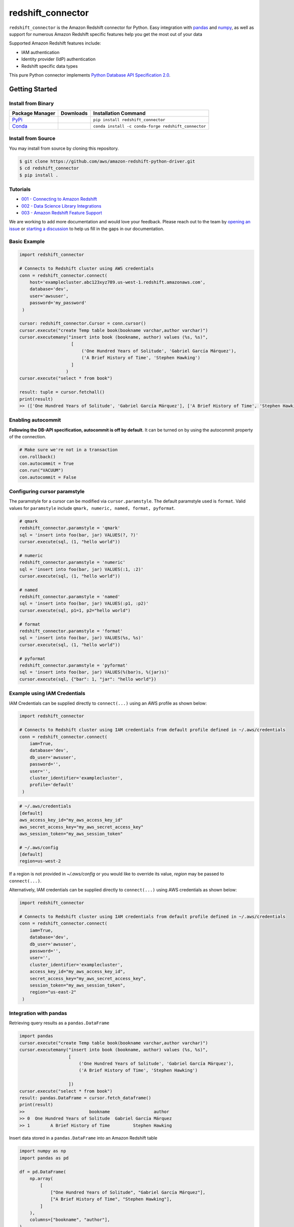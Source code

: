 =======================================================
redshift_connector
=======================================================

|Python Version| |PyPi|

.. |PyPi| image:: https://img.shields.io/pypi/v/redshift_connector.svg?maxAge=432000&style=flat-square
   :target: https://pypi.org/project/redshift_connector/

.. |Python Version| image:: https://img.shields.io/badge/python->=3.5-brightgreen.svg
   :target: https://pypi.org/project/redshift_connector/

``redshift_connector`` is the Amazon Redshift connector for
Python. Easy integration with `pandas <https://github.com/pandas-dev/pandas>`_ and `numpy <https://github.com/numpy/numpy>`_, as well as support for numerous Amazon Redshift specific features help you get the most out of your data

Supported Amazon Redshift features include:

- IAM authentication
- Identity provider (IdP) authentication
- Redshift specific data types


This pure Python connector implements `Python Database API Specification 2.0 <https://www.python.org/dev/peps/pep-0249/>`_.


Getting Started
---------------

Install from Binary
~~~~~~~~~~~~~~~~~~~

+----------------------------------------------------------------+--------------------+-----------------------------------------------------+
| Package Manager                                                | Downloads          | Installation Command                                |
+================================================================+====================+=====================================================+
| `PyPi <https://pypi.org/project/redshift-connector/>`_         |  |PyPi Downloads|  | ``pip install redshift_connector``                  |
+----------------------------------------------------------------+--------------------+-----------------------------------------------------+
| `Conda <https://anaconda.org/conda-forge/redshift_connector>`_ |  |Conda Downloads| | ``conda install -c conda-forge redshift_connector`` |
+----------------------------------------------------------------+--------------------+-----------------------------------------------------+

.. |PyPi Downloads| image:: https://pepy.tech/badge/redshift_connector
.. |Conda Downloads| image:: https://img.shields.io/conda/dn/conda-forge/redshift_connector.svg


Install from Source
~~~~~~~~~~~~~~~~~~~
You may install from source by cloning this repository.

.. code-block:: sh

    $ git clone https://github.com/aws/amazon-redshift-python-driver.git
    $ cd redshift_connector
    $ pip install .

Tutorials
~~~~~~~~~
- `001 - Connecting to Amazon Redshift <https://github.com/aws/amazon-redshift-python-driver/blob/master/tutorials/001%20-%20Connecting%20to%20Amazon%20Redshift.ipynb>`_
- `002 - Data Science Library Integrations <https://github.com/aws/amazon-redshift-python-driver/blob/master/tutorials/002%20-%20Data%20Science%20Library%20Integrations.ipynb>`_
- `003 - Amazon Redshift Feature Support <https://github.com/aws/amazon-redshift-python-driver/blob/master/tutorials/003%20-%20Amazon%20Redshift%20Feature%20Support.ipynb>`_

We are working to add more documentation and would love your feedback. Please reach out to the team by `opening an issue <https://github.com/aws/amazon-redshift-python-driver/issues/new/choose>`_ or `starting a discussion <https://github.com/aws/amazon-redshift-python-driver/discussions/new>`_ to help us fill in the gaps in our documentation.

Basic Example
~~~~~~~~~~~~~
.. code-block:: python

    import redshift_connector

    # Connects to Redshift cluster using AWS credentials
    conn = redshift_connector.connect(
        host='examplecluster.abc123xyz789.us-west-1.redshift.amazonaws.com',
        database='dev',
        user='awsuser',
        password='my_password'
     )

    cursor: redshift_connector.Cursor = conn.cursor()
    cursor.execute("create Temp table book(bookname varchar,author varchar)")
    cursor.executemany("insert into book (bookname, author) values (%s, %s)",
                        [
                            ('One Hundred Years of Solitude', 'Gabriel García Márquez'),
                            ('A Brief History of Time', 'Stephen Hawking')
                        ]
                      )
    cursor.execute("select * from book")

    result: tuple = cursor.fetchall()
    print(result)
    >> (['One Hundred Years of Solitude', 'Gabriel García Márquez'], ['A Brief History of Time', 'Stephen Hawking'])

Enabling autocommit
~~~~~~~~~~~~~~~~~~~
**Following the DB-API specification, autocommit is off by default**. It can be turned on by using the autocommit property of the connection.

.. code-block:: py3

    # Make sure we're not in a transaction
    con.rollback()
    con.autocommit = True
    con.run("VACUUM")
    con.autocommit = False


Configuring cursor paramstyle
~~~~~~~~~~~~~~~~~~~~~~~~~~~~~
The paramstyle for a cursor can be modified via ``cursor.paramstyle``. The default paramstyle used is ``format``. Valid values for ``paramstyle`` include ``qmark, numeric, named, format, pyformat``.

.. code-block:: python

    # qmark
    redshift_connector.paramstyle = 'qmark'
    sql = 'insert into foo(bar, jar) VALUES(?, ?)'
    cursor.execute(sql, (1, "hello world"))

    # numeric
    redshift_connector.paramstyle = 'numeric'
    sql = 'insert into foo(bar, jar) VALUES(:1, :2)'
    cursor.execute(sql, (1, "hello world"))

    # named
    redshift_connector.paramstyle = 'named'
    sql = 'insert into foo(bar, jar) VALUES(:p1, :p2)'
    cursor.execute(sql, p1=1, p2="hello world")

    # format
    redshift_connector.paramstyle = 'format'
    sql = 'insert into foo(bar, jar) VALUES(%s, %s)'
    cursor.execute(sql, (1, "hello world"))

    # pyformat
    redshift_connector.paramstyle = 'pyformat'
    sql = 'insert into foo(bar, jar) VALUES(%(bar)s, %(jar)s)'
    cursor.execute(sql, {"bar": 1, "jar": "hello world"})



Example using IAM Credentials
~~~~~~~~~~~~~~~~~~~~~~~~~~~~~~~~~~~~~~~~~~~~~~~~~~~~~~~~~~
IAM Credentials can be supplied directly to ``connect(...)`` using an AWS profile as shown below:

.. code-block:: python

    import redshift_connector

    # Connects to Redshift cluster using IAM credentials from default profile defined in ~/.aws/credentials
    conn = redshift_connector.connect(
        iam=True,
        database='dev',
        db_user='awsuser',
        password='',
        user='',
        cluster_identifier='examplecluster',
        profile='default'
     )

.. code-block:: bash

    # ~/.aws/credentials
    [default]
    aws_access_key_id="my_aws_access_key_id"
    aws_secret_access_key="my_aws_secret_access_key"
    aws_session_token="my_aws_session_token"

    # ~/.aws/config
    [default]
    region=us-west-2

If a region is not provided in `~/.aws/config` or you would like to override its value, `region` may be passed to ``connect(...)``.

Alternatively, IAM credentials can be supplied directly to ``connect(...)`` using AWS credentials as shown below:

.. code-block:: python

    import redshift_connector

    # Connects to Redshift cluster using IAM credentials from default profile defined in ~/.aws/credentials
    conn = redshift_connector.connect(
        iam=True,
        database='dev',
        db_user='awsuser',
        password='',
        user='',
        cluster_identifier='examplecluster',
        access_key_id="my_aws_access_key_id",
        secret_access_key="my_aws_secret_access_key",
        session_token="my_aws_session_token",
        region="us-east-2"
     )

Integration with pandas
~~~~~~~~~~~~~~~~~~~~~~~

Retrieving query results as a ``pandas.DataFrame``

.. code-block:: python

    import pandas
    cursor.execute("create Temp table book(bookname varchar,author varchar)")
    cursor.executemany("insert into book (bookname, author) values (%s, %s)",
                       [
                           ('One Hundred Years of Solitude', 'Gabriel García Márquez'),
                           ('A Brief History of Time', 'Stephen Hawking')

                       ])
    cursor.execute("select * from book")
    result: pandas.DataFrame = cursor.fetch_dataframe()
    print(result)
    >>                         bookname                 author
    >> 0  One Hundred Years of Solitude  Gabriel García Márquez
    >> 1        A Brief History of Time         Stephen Hawking


Insert data stored in a ``pandas.DataFrame`` into an Amazon Redshift table

.. code-block:: python

    import numpy as np
    import pandas as pd

    df = pd.DataFrame(
        np.array(
            [
                ["One Hundred Years of Solitude", "Gabriel García Márquez"],
                ["A Brief History of Time", "Stephen Hawking"],
            ]
        ),
        columns=["bookname", "author‎"],
    )
    with db_table.cursor() as cursor:
        cursor.write_dataframe(df, "book")
        cursor.execute("select * from book; ")
        result = cursor.fetchall()


Integration with numpy
~~~~~~~~~~~~~~~~~~~~~~

.. code-block:: python

    import numpy
    cursor.execute("select * from book")

    result: numpy.ndarray = cursor.fetch_numpy_array()
    print(result)
    >> [['One Hundred Years of Solitude' 'Gabriel García Márquez']
    >>  ['A Brief History of Time' 'Stephen Hawking']]

Query using functions
~~~~~~~~~~~~~~~~~~~~~
.. code-block:: python

    cursor.execute("SELECT CURRENT_TIMESTAMP")
    print(cursor.fetchone())
    >> [datetime.datetime(2020, 10, 26, 23, 3, 54, 756497, tzinfo=datetime.timezone.utc)]


Connection Parameters
~~~~~~~~~~~~~~~~~~~~~
+-----------------------------------+------+-----------------------------------------------------------------------------------------------------------------------------------------------------------------------------------------------------------------------------------------------------------------------------------------------------------------------------------------------------------------------+----------------------+----------+
| Name                              | Type | Description                                                                                                                                                                                                                                                                                                                                                           | Default Value        | Required |
+===================================+======+=======================================================================================================================================================================================================================================================================================================================================================================+======================+==========+
| access_key_id                     | str  | The access key for the IAM role or IAM user configured for IAM database authentication                                                                                                                                                                                                                                                                                | None                 | No       |
+-----------------------------------+------+-----------------------------------------------------------------------------------------------------------------------------------------------------------------------------------------------------------------------------------------------------------------------------------------------------------------------------------------------------------------------+----------------------+----------+
| allow_db_user_override            | bool | True specifies the driver uses the DbUser value from the SAML assertion while False indicates the value in the DbUser connection parameter is used                                                                                                                                                                                                                    | FALSE                | No       |
+-----------------------------------+------+-----------------------------------------------------------------------------------------------------------------------------------------------------------------------------------------------------------------------------------------------------------------------------------------------------------------------------------------------------------------------+----------------------+----------+
| app_name                          | str  | The name of the IdP application used for authentication                                                                                                                                                                                                                                                                                                               | None                 | No       |
+-----------------------------------+------+-----------------------------------------------------------------------------------------------------------------------------------------------------------------------------------------------------------------------------------------------------------------------------------------------------------------------------------------------------------------------+----------------------+----------+
| auth_profile                      | str  | The name of an Amazon Redshift Authentication profile having connection properties as JSON. See the RedshiftProperty class to learn how connection parameters should be named.                                                                                                                                                                                        | None                 | No       |
+-----------------------------------+------+-----------------------------------------------------------------------------------------------------------------------------------------------------------------------------------------------------------------------------------------------------------------------------------------------------------------------------------------------------------------------+----------------------+----------+
| auto_create                       | bool | Indicates whether the user should be created if they do not exist                                                                                                                                                                                                                                                                                                     | FALSE                | No       |
+-----------------------------------+------+-----------------------------------------------------------------------------------------------------------------------------------------------------------------------------------------------------------------------------------------------------------------------------------------------------------------------------------------------------------------------+----------------------+----------+
| client_id                         | str  | The client id from Azure IdP                                                                                                                                                                                                                                                                                                                                          | None                 | No       |
+-----------------------------------+------+-----------------------------------------------------------------------------------------------------------------------------------------------------------------------------------------------------------------------------------------------------------------------------------------------------------------------------------------------------------------------+----------------------+----------+
| client_secret                     | str  | The client secret from Azure IdP                                                                                                                                                                                                                                                                                                                                      | None                 | No       |
+-----------------------------------+------+-----------------------------------------------------------------------------------------------------------------------------------------------------------------------------------------------------------------------------------------------------------------------------------------------------------------------------------------------------------------------+----------------------+----------+
| cluster_identifier                | str  | The cluster identifier of the Amazon Redshift Cluster                                                                                                                                                                                                                                                                                                                 | None                 | No       |
+-----------------------------------+------+-----------------------------------------------------------------------------------------------------------------------------------------------------------------------------------------------------------------------------------------------------------------------------------------------------------------------------------------------------------------------+----------------------+----------+
| credentials_provider              | str  | The IdP that will be used for authenticating with Amazon Redshift.                                                                                                                                                                                                                                                                                                    | None                 | No       |
+-----------------------------------+------+-----------------------------------------------------------------------------------------------------------------------------------------------------------------------------------------------------------------------------------------------------------------------------------------------------------------------------------------------------------------------+----------------------+----------+
| database                          | str  | The name of the database to connect to                                                                                                                                                                                                                                                                                                                                | None                 | No       |
+-----------------------------------+------+-----------------------------------------------------------------------------------------------------------------------------------------------------------------------------------------------------------------------------------------------------------------------------------------------------------------------------------------------------------------------+----------------------+----------+
| database_metadata_current_db_only | bool | Indicates if application supports multi-database datashare catalogs. Default value of  True indicates application does not support multi-database datashare catalogs for backwards compatibility                                                                                                                                                                      | TRUE                 | No       |
+-----------------------------------+------+-----------------------------------------------------------------------------------------------------------------------------------------------------------------------------------------------------------------------------------------------------------------------------------------------------------------------------------------------------------------------+----------------------+----------+
| db_groups                         | str  | A comma-separated list of existing database group names that the DbUser joins for the current session                                                                                                                                                                                                                                                                 | None                 | No       |
+-----------------------------------+------+-----------------------------------------------------------------------------------------------------------------------------------------------------------------------------------------------------------------------------------------------------------------------------------------------------------------------------------------------------------------------+----------------------+----------+
| db_user                           | str  | The user ID to use with Amazon Redshift                                                                                                                                                                                                                                                                                                                               | None                 | No       |
+-----------------------------------+------+-----------------------------------------------------------------------------------------------------------------------------------------------------------------------------------------------------------------------------------------------------------------------------------------------------------------------------------------------------------------------+----------------------+----------+
| endpoint_url                      | str  | The Amazon Redshift endpoint url. This option is only used by AWS internal teams.                                                                                                                                                                                                                                                                                     | None                 | No       |
+-----------------------------------+------+-----------------------------------------------------------------------------------------------------------------------------------------------------------------------------------------------------------------------------------------------------------------------------------------------------------------------------------------------------------------------+----------------------+----------+
| host                              | str  | The hostname of Amazon Redshift cluster                                                                                                                                                                                                                                                                                                                               | None                 | No       |
+-----------------------------------+------+-----------------------------------------------------------------------------------------------------------------------------------------------------------------------------------------------------------------------------------------------------------------------------------------------------------------------------------------------------------------------+----------------------+----------+
| iam                               | bool | If IAM Authentication is enabled                                                                                                                                                                                                                                                                                                                                      | FALSE                | No       |
+-----------------------------------+------+-----------------------------------------------------------------------------------------------------------------------------------------------------------------------------------------------------------------------------------------------------------------------------------------------------------------------------------------------------------------------+----------------------+----------+
| iam_disable_cache                 | bool | This option specifies whether the IAM credentials are cached. By default the IAM credentials are cached. This improves performance when requests to the API gateway are throttled.                                                                                                                                                                                    | False                | No       |
+-----------------------------------+------+-----------------------------------------------------------------------------------------------------------------------------------------------------------------------------------------------------------------------------------------------------------------------------------------------------------------------------------------------------------------------+----------------------+----------+
| idp_response_timeout              | int  | The timeout for retrieving SAML assertion from IdP                                                                                                                                                                                                                                                                                                                    | 120                  | No       |
+-----------------------------------+------+-----------------------------------------------------------------------------------------------------------------------------------------------------------------------------------------------------------------------------------------------------------------------------------------------------------------------------------------------------------------------+----------------------+----------+
| idp_tenant                        | str  | The IdP tenant                                                                                                                                                                                                                                                                                                                                                        | None                 | No       |
+-----------------------------------+------+-----------------------------------------------------------------------------------------------------------------------------------------------------------------------------------------------------------------------------------------------------------------------------------------------------------------------------------------------------------------------+----------------------+----------+
| listen_port                       | int  | The listen port IdP will send the SAML assertion to                                                                                                                                                                                                                                                                                                                   | 7890                 | No       |
+-----------------------------------+------+-----------------------------------------------------------------------------------------------------------------------------------------------------------------------------------------------------------------------------------------------------------------------------------------------------------------------------------------------------------------------+----------------------+----------+
| login_url                         | str  | The SSO Url for the IdP                                                                                                                                                                                                                                                                                                                                               | None                 | No       |
+-----------------------------------+------+-----------------------------------------------------------------------------------------------------------------------------------------------------------------------------------------------------------------------------------------------------------------------------------------------------------------------------------------------------------------------+----------------------+----------+
| max_prepared_statements           | int  | The maximum number of prepared statements that can be open at once                                                                                                                                                                                                                                                                                                    | 1000                 | No       |
+-----------------------------------+------+-----------------------------------------------------------------------------------------------------------------------------------------------------------------------------------------------------------------------------------------------------------------------------------------------------------------------------------------------------------------------+----------------------+----------+
| partner_sp_id                     | str  | The Partner SP Id used for authentication with Ping                                                                                                                                                                                                                                                                                                                   | None                 | No       |
+-----------------------------------+------+-----------------------------------------------------------------------------------------------------------------------------------------------------------------------------------------------------------------------------------------------------------------------------------------------------------------------------------------------------------------------+----------------------+----------+
| password                          | str  | The password to use for authentication                                                                                                                                                                                                                                                                                                                                | None                 | No       |
+-----------------------------------+------+-----------------------------------------------------------------------------------------------------------------------------------------------------------------------------------------------------------------------------------------------------------------------------------------------------------------------------------------------------------------------+----------------------+----------+
| port                              | Int  | The port number of the Amazon Redshift cluster                                                                                                                                                                                                                                                                                                                        | 5439                 | No       |
+-----------------------------------+------+-----------------------------------------------------------------------------------------------------------------------------------------------------------------------------------------------------------------------------------------------------------------------------------------------------------------------------------------------------------------------+----------------------+----------+
| preferred_role                    | str  | The IAM role preferred for the current connection                                                                                                                                                                                                                                                                                                                     | None                 | No       |
+-----------------------------------+------+-----------------------------------------------------------------------------------------------------------------------------------------------------------------------------------------------------------------------------------------------------------------------------------------------------------------------------------------------------------------------+----------------------+----------+
| principal_arn                     | str  | The ARN of the IAM entity (user or role) for which you are generating a policy                                                                                                                                                                                                                                                                                        | None                 | No       |
+-----------------------------------+------+-----------------------------------------------------------------------------------------------------------------------------------------------------------------------------------------------------------------------------------------------------------------------------------------------------------------------------------------------------------------------+----------------------+----------+
| profile                           | str  | The name of a profile in a AWS credentials file that contains AWS credentials.                                                                                                                                                                                                                                                                                        | None                 | No       |
+-----------------------------------+------+-----------------------------------------------------------------------------------------------------------------------------------------------------------------------------------------------------------------------------------------------------------------------------------------------------------------------------------------------------------------------+----------------------+----------+
| region                            | str  | The AWS region where the cluster is located                                                                                                                                                                                                                                                                                                                           | None                 | No       |
+-----------------------------------+------+-----------------------------------------------------------------------------------------------------------------------------------------------------------------------------------------------------------------------------------------------------------------------------------------------------------------------------------------------------------------------+----------------------+----------+
| role_arn                          | str  | The Amazon Resource Name (ARN) of the role that the caller is assuming. This parameter is used by JwtCredentialsProvider. For this provider, this is a mandatory parameter.                                                                                                                                                                                           | None                 | No       |
+-----------------------------------+------+-----------------------------------------------------------------------------------------------------------------------------------------------------------------------------------------------------------------------------------------------------------------------------------------------------------------------------------------------------------------------+----------------------+----------+
| role_session_name                 | str  | An identifier for the assumed role session. Typically, you pass the name or identifier that is associated with the user who is using your application. That way, the temporary security credentials that your application will use are associated with that user. This parameter is used by JwtCredentialsProvider. For this provider, this is an optional parameter. | jwt_redshift_session | No       |
+-----------------------------------+------+-----------------------------------------------------------------------------------------------------------------------------------------------------------------------------------------------------------------------------------------------------------------------------------------------------------------------------------------------------------------------+----------------------+----------+
| secret_access_key_id              | str  | The secret access key for the IAM role or IAM user configured for IAM database authentication                                                                                                                                                                                                                                                                         | None                 | No       |
+-----------------------------------+------+-----------------------------------------------------------------------------------------------------------------------------------------------------------------------------------------------------------------------------------------------------------------------------------------------------------------------------------------------------------------------+----------------------+----------+
| session_token                     | str  | The access key for the IAM role or IAM user configured for IAM database authentication. Not required unless temporary AWS credentials are being used.                                                                                                                                                                                                                 | None                 | No       |
+-----------------------------------+------+-----------------------------------------------------------------------------------------------------------------------------------------------------------------------------------------------------------------------------------------------------------------------------------------------------------------------------------------------------------------------+----------------------+----------+
| ssl                               | bool | If SSL is enabled                                                                                                                                                                                                                                                                                                                                                     | TRUE                 | No       |
+-----------------------------------+------+-----------------------------------------------------------------------------------------------------------------------------------------------------------------------------------------------------------------------------------------------------------------------------------------------------------------------------------------------------------------------+----------------------+----------+
| ssl_insecure                      | bool | Specifies if IDP hosts server certificate will be verified                                                                                                                                                                                                                                                                                                            | TRUE                 | No       |
+-----------------------------------+------+-----------------------------------------------------------------------------------------------------------------------------------------------------------------------------------------------------------------------------------------------------------------------------------------------------------------------------------------------------------------------+----------------------+----------+
| sslmode                           | str  | The security of the connection to Amazon Redshift. verify-ca and verify-full are supported.                                                                                                                                                                                                                                                                           | verify_ca            | No       |
+-----------------------------------+------+-----------------------------------------------------------------------------------------------------------------------------------------------------------------------------------------------------------------------------------------------------------------------------------------------------------------------------------------------------------------------+----------------------+----------+
| user                              | str  | The username to use for authentication                                                                                                                                                                                                                                                                                                                                | None                 | No       |
+-----------------------------------+------+-----------------------------------------------------------------------------------------------------------------------------------------------------------------------------------------------------------------------------------------------------------------------------------------------------------------------------------------------------------------------+----------------------+----------+
| web_identity_token                | str  | The OAuth 2.0 access token or OpenID Connect ID token that is provided by the identity provider. Your application must get this token by authenticating the user who is using your application with a web identity provider. This parameter is used by JwtCredentialsProvider. For this provider, this is a mandatory parameter.                                      | None                 | No       |
+-----------------------------------+------+-----------------------------------------------------------------------------------------------------------------------------------------------------------------------------------------------------------------------------------------------------------------------------------------------------------------------------------------------------------------------+----------------------+----------+

Supported Datatypes
~~~~~~~~~~~~~~~~~~~
``redshift_connector`` supports the following Amazon Redshift datatypes. ``redshift_connector`` will attempt to treat unsupported datatypes as strings.
Incoming data from Amazon Redshift is treated as follows:

+--------------------------+-------------------+
| Amazon Redshift Datatype | Python Datatype   |
+==========================+===================+
| ACLITEM                  | str               |
+--------------------------+-------------------+
| BOOLEAN                  | bool              |
+--------------------------+-------------------+
| INT8                     | int               |
+--------------------------+-------------------+
| INT4                     | int               |
+--------------------------+-------------------+
| INT2                     | int               |
+--------------------------+-------------------+
| VARCHAR                  | str               |
+--------------------------+-------------------+
| OID                      | int               |
+--------------------------+-------------------+
| REGPROC                  | int               |
+--------------------------+-------------------+
| XID                      | int               |
+--------------------------+-------------------+
| JSON                     | dict              |
+--------------------------+-------------------+
| FLOAT4                   | float             |
+--------------------------+-------------------+
| FLOAT8                   | float             |
+--------------------------+-------------------+
| TEXT                     | str               |
+--------------------------+-------------------+
| CHAR                     | str               |
+--------------------------+-------------------+
| DATE                     | datetime.date     |
+--------------------------+-------------------+
| TIME                     | datetime.time     |
+--------------------------+-------------------+
| TIMETZ                   | datetime.time     |
+--------------------------+-------------------+
| TIMESTAMP                | datetime.datetime |
+--------------------------+-------------------+
| TIMESTAMPTZ              | datetime.datetime |
+--------------------------+-------------------+
| NUMERIC                  | decimal.Decimal   |
+--------------------------+-------------------+
| GEOMETRY                 | str               |
+--------------------------+-------------------+
| SUPER                    | str               |
+--------------------------+-------------------+
| VARBYTE                  | bytes             |
+--------------------------+-------------------+

Logging
~~~~~~~~~~~~
``redshift_connector`` uses logging for providing detailed error messages regarding IdP authentication. A do-nothing handler is enabled by default as to prevent logs from being output to ``sys.stderr``.

Enable logging in your application to view logs output by ``redshift_connector`` as described in
the `documentation for Python logging module <https://docs.python.org/3/library/logging.html#/>`_.

Client Transfer Protocol
~~~~~~~~~~~~~~~~~~~~~~~~

``redshift_connector`` requests the Amazon Redshift server use the  highest transfer protocol version supported. As of v2.0.879 binary transfer protocol is requested by default. If necessary, the requested transfer protocol can be modified via the ``client_protocol_version`` parameter of ``redshift_connector.connect(...)``. Please see the Connection Parameters table for more details.


Getting Help
~~~~~~~~~~~~
- Ask a question on `Stack Overflow <https://stackoverflow.com/>`_ and tag it with redshift_connector
- Open a support ticket with `AWS Support <https://console.aws.amazon.com/support/home#/>`_
- If you may have found a bug, please `open an issue <https://github.com/aws/amazon-redshift-python-driver/issues/new>`_

Contributing
~~~~~~~~~~~~
We look forward to collaborating with you! Please read through  `CONTRIBUTING <https://github.com/aws/amazon-redshift-python-driver/blob/master/CONTRIBUTING.md#Reporting-Bugs/Feature-Requests>`_ before submitting any issues or pull requests.

Running Tests
-------------
You can run tests by using ``pytest test/unit``. This will run all unit tests. Integration tests require providing credentials for an Amazon Redshift cluster as well as IdP attributes in ``test/config.ini``.

Additional Resources
~~~~~~~~~~~~~~~~~~~~
- `LICENSE <https://github.com/aws/amazon-redshift-python-driver/blob/master/LICENSE>`_
